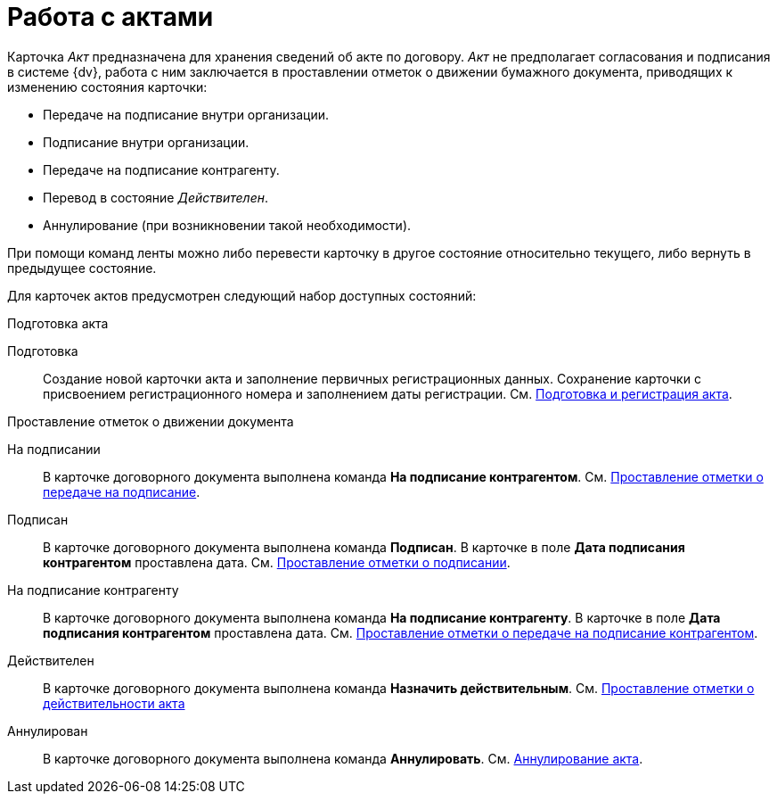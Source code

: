= Работа с актами

Карточка _Акт_ предназначена для хранения сведений об акте по договору. _Акт_ не предполагает согласования и подписания в системе {dv}, работа с ним заключается в проставлении отметок о движении бумажного документа, приводящих к изменению состояния карточки:

* Передаче на подписание внутри организации.
* Подписание внутри организации.
* Передаче на подписание контрагенту.
* Перевод в состояние _Действителен_.
* Аннулирование (при возникновении такой необходимости).

При помощи команд ленты можно либо перевести карточку в другое состояние относительно текущего, либо вернуть в предыдущее состояние.

Для карточек актов предусмотрен следующий набор доступных состояний:

.Подготовка акта
Подготовка::
Создание новой карточки акта и заполнение первичных регистрационных данных. Сохранение карточки с присвоением регистрационного номера и заполнением даты регистрации. См. xref:act-create.adoc[Подготовка и регистрация акта].

.Проставление отметок о движении документа
На подписании::
В карточке договорного документа выполнена команда *На подписание контрагентом*. См. xref:act-for-sign-mark.adoc[Проставление отметки о передаче на подписание].
Подписан::
В карточке договорного документа выполнена команда *Подписан*. В карточке в поле *Дата подписания контрагентом* проставлена дата. См. xref:act-signed-mark.adoc[Проставление отметки о подписании].
На подписание контрагенту::
В карточке договорного документа выполнена команда *На подписание контрагенту*. В карточке в поле *Дата подписания контрагентом* проставлена дата. См. xref:act-partner-sign.adoc[Проставление отметки о передаче на подписание контрагентом].
Действителен::
В карточке договорного документа выполнена команда *Назначить действительным*. См. xref:act-valid-mark.adoc[Проставление отметки о действительности акта]
Аннулирован::
В карточке договорного документа выполнена команда *Аннулировать*. См. xref:act-cancel.adoc[Аннулирование акта].
